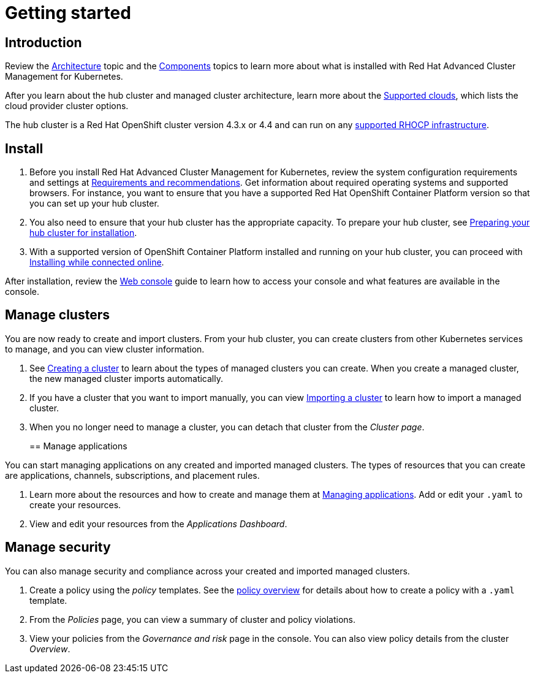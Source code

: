 [#getting-started]
= Getting started

[#introduction]
== Introduction

Review the xref:architecture[Architecture] topic and the xref:components[Components] topics to learn more about what is installed with Red Hat Advanced Cluster Management for Kubernetes.

After you learn about the hub cluster and managed cluster architecture, learn more about the xref:../install/supported_clouds[Supported clouds], which lists the cloud provider cluster options.

The hub cluster is a Red Hat OpenShift cluster version 4.3.x or 4.4 and can run on any https://docs.openshift.com/container-platform/4.3/architecture/architecture-installation.html[supported RHOCP infrastructure].

[#install]
== Install

. Before you install Red Hat Advanced Cluster Management for Kubernetes, review the system configuration requirements and settings at xref:../install/requirements[Requirements and recommendations].
Get information about required operating systems and supported browsers.
For instance, you want to ensure that you have a supported Red Hat OpenShift Container Platform version so that you can set up your hub cluster.
. You also need to ensure that your hub cluster has the appropriate capacity.
To prepare your hub cluster, see xref:../install/prep[Preparing your hub cluster for installation].
. With a supported version of OpenShift Container Platform installed and running on your hub cluster, you can proceed with xref:../install/install_connected[Installing while connected online].

After installation, review the xref:../console/console_intro[Web console] guide to learn how to access your console and what features are available in the console.

[#manage-clusters]
== Manage clusters

You are now ready to create and import clusters.
From your hub cluster, you can create clusters from other Kubernetes services to manage, and you can view cluster information.

. See xref:../manage_cluster/create[Creating a cluster] to learn about the types of managed clusters you can create.
When you create a managed cluster, the new managed cluster imports automatically.
. If you have a cluster that you want to import manually, you can view xref:../manage_cluster/import[Importing a cluster] to learn how to import a managed cluster.
. When you no longer need to manage a cluster, you can detach that cluster from the _Cluster page_.
+
[#manage-applications]
== Manage applications

You can start managing applications on any created and imported managed clusters.
The types of resources that you can create are applications, channels, subscriptions, and placement rules.

. Learn more about the resources and how to create and manage them at xref:../manage_applications/app_management_overview[Managing applications].
Add or edit your `.yaml` to create your resources.
. View and edit your resources from the _Applications Dashboard_.

[#manage-security]
== Manage security

You can also manage security and compliance across your created and imported managed clusters.

. Create a policy using the _policy_ templates.
See the xref:../governance/policy_example[policy overview] for details about how to create a policy with a `.yaml` template.
. From the _Policies_ page, you can view a summary of cluster and policy violations.
. View your policies from the _Governance and risk_ page in the console.
You can also view policy details from the cluster _Overview_.
